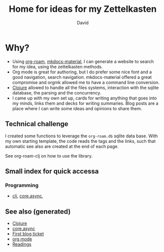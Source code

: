 #+TITLE: Home for ideas for my Zettelkasten
#+AUTHOR: David
#+OPTIONS: toc:nil
#+TAGS: org read rationale
#+ROAM_ALIAS: org read rationale

* Why?

- Using [[https://github.com/jethrokuan/org-roam][org-roam]], [[https://squidfunk.github.io/mkdocs-material/][mkdocs-material]], I can generate a website to search for my
  idea, using the zettelkasten methods.
- Org mode is great for authoring, but I do prefer some nice font and a good
  navigation, search navigation. mkdocs-material offered a great compromise and
  orgmk allowed me to have a command line conversion.
- [[file:decks/clojure.org][Clojure]] allowed to handle all the files systems, interaction with the sqlite
  database, the parsing and the concurrency.
- I came up with my own set up, cards for writing anything that goes into my
  minds, links them and decks for writing summaries. Blog posts are a place
  where I can write some ideas and opinions to share them.

** Technical challenge

I created some functions to leverage the ~org-roam.db~ sqlite data base. With
my own starting template, the code reads the tags and the links, such that
automatic see also are created at the end of each page.

See org-roam-clj on how to use the library.

** Small index for quick accessa

*** Programming
   - [[file:decks/clojure.org][clj]], [[file:cards/20200430155819-core_async.org][core.async]],

** See also (generated)

- [[file:decks/clojure.org][Clojure]]
- [[file:cards/20200430155819-core_async.org][core.async]]
- [[file:blog/20200502171331-first_blog_ticket.org][First blog ticket]]
- [[file:cards/20200430180442-org_mode.org][org mode]]
- [[file:cards/readings.org][Readings]]
